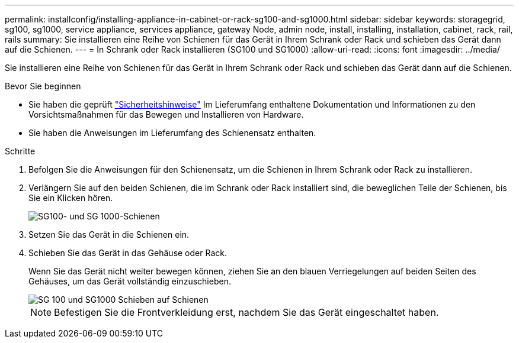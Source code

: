 ---
permalink: installconfig/installing-appliance-in-cabinet-or-rack-sg100-and-sg1000.html 
sidebar: sidebar 
keywords: storagegrid, sg100, sg1000, service appliance, services appliance, gateway Node, admin node, install, installing, installation, cabinet, rack, rail, rails 
summary: Sie installieren eine Reihe von Schienen für das Gerät in Ihrem Schrank oder Rack und schieben das Gerät dann auf die Schienen. 
---
= In Schrank oder Rack installieren (SG100 und SG1000)
:allow-uri-read: 
:icons: font
:imagesdir: ../media/


[role="lead"]
Sie installieren eine Reihe von Schienen für das Gerät in Ihrem Schrank oder Rack und schieben das Gerät dann auf die Schienen.

.Bevor Sie beginnen
* Sie haben die geprüft https://library.netapp.com/ecm/ecm_download_file/ECMP12475945["Sicherheitshinweise"^] Im Lieferumfang enthaltene Dokumentation und Informationen zu den Vorsichtsmaßnahmen für das Bewegen und Installieren von Hardware.
* Sie haben die Anweisungen im Lieferumfang des Schienensatz enthalten.


.Schritte
. Befolgen Sie die Anweisungen für den Schienensatz, um die Schienen in Ihrem Schrank oder Rack zu installieren.
. Verlängern Sie auf den beiden Schienen, die im Schrank oder Rack installiert sind, die beweglichen Teile der Schienen, bis Sie ein Klicken hören.
+
image::../media/rails_extended_out.gif[SG100- und SG 1000-Schienen]

. Setzen Sie das Gerät in die Schienen ein.
. Schieben Sie das Gerät in das Gehäuse oder Rack.
+
Wenn Sie das Gerät nicht weiter bewegen können, ziehen Sie an den blauen Verriegelungen auf beiden Seiten des Gehäuses, um das Gerät vollständig einzuschieben.

+
image::../media/sg6000_cn_rails_blue_button.gif[SG 100 und SG1000 Schieben auf Schienen]

+

NOTE: Befestigen Sie die Frontverkleidung erst, nachdem Sie das Gerät eingeschaltet haben.


